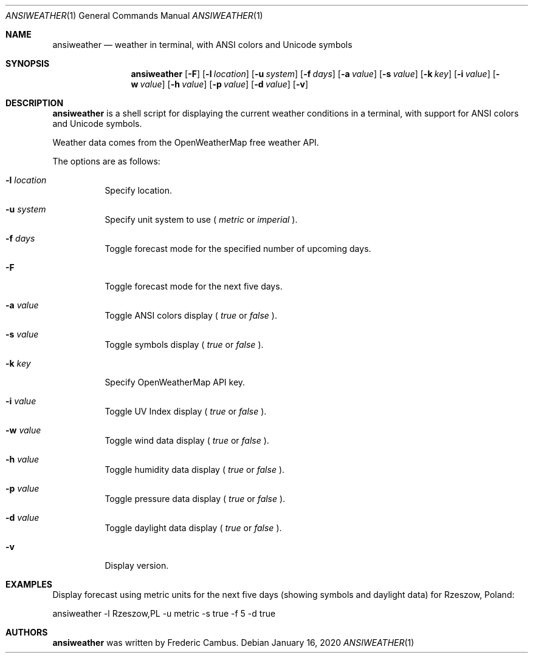 .\"
.\" Copyright (c) 2013-2020, Frederic Cambus
.\" All rights reserved.
.\"
.\" Redistribution and use in source and binary forms, with or without
.\" modification, are permitted provided that the following conditions are met:
.\"
.\"   * Redistributions of source code must retain the above copyright
.\"     notice, this list of conditions and the following disclaimer.
.\"
.\"   * Redistributions in binary form must reproduce the above copyright
.\"     notice, this list of conditions and the following disclaimer in the
.\"     documentation and/or other materials provided with the distribution.
.\"
.\" THIS SOFTWARE IS PROVIDED BY THE COPYRIGHT HOLDERS AND CONTRIBUTORS "AS IS"
.\" AND ANY EXPRESS OR IMPLIED WARRANTIES, INCLUDING, BUT NOT LIMITED TO, THE
.\" IMPLIED WARRANTIES OF MERCHANTABILITY AND FITNESS FOR A PARTICULAR PURPOSE
.\" ARE DISCLAIMED. IN NO EVENT SHALL THE COPYRIGHT HOLDER OR CONTRIBUTORS
.\" BE LIABLE FOR ANY DIRECT, INDIRECT, INCIDENTAL, SPECIAL, EXEMPLARY, OR
.\" CONSEQUENTIAL DAMAGES (INCLUDING, BUT NOT LIMITED TO, PROCUREMENT OF
.\" SUBSTITUTE GOODS OR SERVICES; LOSS OF USE, DATA, OR PROFITS; OR BUSINESS
.\" INTERRUPTION) HOWEVER CAUSED AND ON ANY THEORY OF LIABILITY, WHETHER IN
.\" CONTRACT, STRICT LIABILITY, OR TORT (INCLUDING NEGLIGENCE OR OTHERWISE)
.\" ARISING IN ANY WAY OUT OF THE USE OF THIS SOFTWARE, EVEN IF ADVISED OF THE
.\" POSSIBILITY OF SUCH DAMAGE.
.\"
.Dd $Mdocdate: January 16 2020 $
.Dt ANSIWEATHER 1
.Os
.Sh NAME
.Nm ansiweather
.Nd weather in terminal, with ANSI colors and Unicode symbols
.Sh SYNOPSIS
.Nm
.Op Fl F
.Op Fl l Ar location
.Op Fl u Ar system
.Op Fl f Ar days
.Op Fl a Ar value
.Op Fl s Ar value
.Op Fl k Ar key
.Op Fl i Ar value
.Op Fl w Ar value
.Op Fl h Ar value
.Op Fl p Ar value
.Op Fl d Ar value
.Op Fl v
.Sh DESCRIPTION
.Nm
is a shell script for displaying the current weather
conditions in a terminal, with support for ANSI colors and Unicode
symbols.
.Pp
Weather data comes from the OpenWeatherMap free weather API.
.Pp
The options are as follows:
.Bl -tag -width Ds
.It Fl l Ar location
Specify location.
.It Fl u Ar system
Specify unit system to use (
.Ar metric
or
.Ar imperial
).
.It Fl f Ar days
Toggle forecast mode for the specified number of upcoming days.
.It Fl F
Toggle forecast mode for the next five days.
.It Fl a Ar value
Toggle ANSI colors display (
.Ar true
or
.Ar false
).
.It Fl s Ar value
Toggle symbols display (
.Ar true
or
.Ar false
).
.It Fl k Ar key
Specify OpenWeatherMap API key.
.It Fl i Ar value
Toggle UV Index display (
.Ar true
or
.Ar false
).
.It Fl w Ar value
Toggle wind data display (
.Ar true
or
.Ar false
).
.It Fl h Ar value
Toggle humidity data display (
.Ar true
or
.Ar false
).
.It Fl p Ar value
Toggle pressure data display (
.Ar true
or
.Ar false
).
.It Fl d Ar value
Toggle daylight data display (
.Ar true
or
.Ar false
).
.It Fl v
Display version.
.El
.Sh EXAMPLES
Display forecast using metric units for the next five days (showing
symbols and daylight data) for Rzeszow, Poland:
.Pp
ansiweather -l Rzeszow,PL -u metric -s true -f 5 -d true
.Sh AUTHORS
.Nm
was written by
.An Frederic Cambus .
